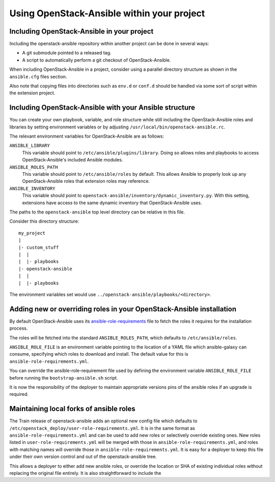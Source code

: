 Using OpenStack-Ansible within your project
===========================================

Including OpenStack-Ansible in your project
-------------------------------------------

Including the openstack-ansible repository within another project can be
done in several ways:

- A git submodule pointed to a released tag.
- A script to automatically perform a git checkout of OpenStack-Ansible.

When including OpenStack-Ansible in a project, consider using a parallel
directory structure as shown in the ``ansible.cfg`` files section.

Also note that copying files into directories such as ``env.d`` or
``conf.d`` should be handled via some sort of script within the extension
project.

Including OpenStack-Ansible with your Ansible structure
-------------------------------------------------------

You can create your own playbook, variable, and role structure while still
including the OpenStack-Ansible roles and libraries by setting environment
variables or by adjusting ``/usr/local/bin/openstack-ansible.rc``.

The relevant environment variables for OpenStack-Ansible are as follows:

``ANSIBLE_LIBRARY``
  This variable should point to
  ``/etc/ansible/plugins/library``. Doing so allows roles and
  playbooks to access OpenStack-Ansible's included Ansible modules.
``ANSIBLE_ROLES_PATH``
  This variable should point to
  ``/etc/ansible/roles`` by default. This allows Ansible to
  properly look up any OpenStack-Ansible roles that extension roles
  may reference.
``ANSIBLE_INVENTORY``
  This variable should point to
  ``openstack-ansible/inventory/dynamic_inventory.py``. With this setting,
  extensions have access to the same dynamic inventory that
  OpenStack-Ansible uses.

The paths to the ``openstack-ansible`` top level directory can be
relative in this file.

Consider this directory structure::

    my_project
    |
    |- custom_stuff
    |  |
    |  |- playbooks
    |- openstack-ansible
    |  |
    |  |- playbooks

The environment variables set would use
``../openstack-ansible/playbooks/<directory>``.

.. _extend_osa_roles:

Adding new or overriding roles in your OpenStack-Ansible installation
---------------------------------------------------------------------

By default OpenStack-Ansible uses its `ansible-role-requirements`_ file
to fetch the roles it requires for the installation process.

The roles will be fetched into the standard ``ANSIBLE_ROLES_PATH``,
which defaults to ``/etc/ansible/roles``.

``ANSIBLE_ROLE_FILE`` is an environment variable pointing to
the location of a YAML file which ansible-galaxy can consume,
specifying which roles to download and install.
The default value for this is ``ansible-role-requirements.yml``.

You can override the ansible-role-requirement file used by defining
the environment variable ``ANSIBLE_ROLE_FILE`` before running the
``bootstrap-ansible.sh`` script.

It is now the responsibility of the deployer to maintain appropriate
versions pins of the ansible roles if an upgrade is required.

Maintaining local forks of ansible roles
----------------------------------------

The Train release of openstack-ansible adds an optional new config file
which defaults to ``/etc/openstack_deploy/user-role-requirements.yml``.
It is in the same format as ``ansible-role-requirements.yml`` and can be
used to add new roles or selectively override existing ones. New roles
listed in ``user-role-requirements.yml`` will be merged with those
in ``ansible-role-requirements.yml``, and roles with matching names
will override those in ``ansible-role-requirements.yml``. It is easy
for a deployer to keep this file under their own version control and out
of the openstack-ansible tree.


This allows a deployer to
either add new ansible roles, or override the location or SHA of
existing individual roles without replacing the original file
entirely. It is also straightforward to include the

.. _ansible-role-requirements: https://opendev.org/openstack/openstack-ansible/src/ansible-role-requirements.yml


